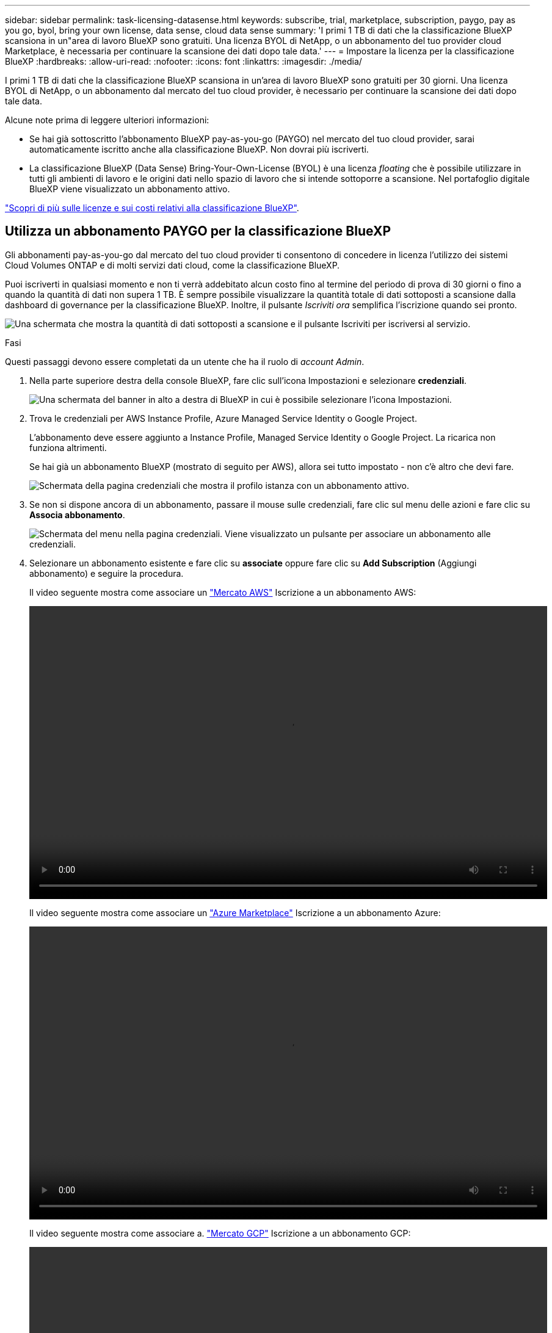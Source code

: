 ---
sidebar: sidebar 
permalink: task-licensing-datasense.html 
keywords: subscribe, trial, marketplace, subscription, paygo, pay as you go, byol, bring your own license, data sense, cloud data sense 
summary: 'I primi 1 TB di dati che la classificazione BlueXP scansiona in un"area di lavoro BlueXP sono gratuiti. Una licenza BYOL di NetApp, o un abbonamento del tuo provider cloud Marketplace, è necessaria per continuare la scansione dei dati dopo tale data.' 
---
= Impostare la licenza per la classificazione BlueXP
:hardbreaks:
:allow-uri-read: 
:nofooter: 
:icons: font
:linkattrs: 
:imagesdir: ./media/


[role="lead"]
I primi 1 TB di dati che la classificazione BlueXP scansiona in un'area di lavoro BlueXP sono gratuiti per 30 giorni. Una licenza BYOL di NetApp, o un abbonamento dal mercato del tuo cloud provider, è necessario per continuare la scansione dei dati dopo tale data.

Alcune note prima di leggere ulteriori informazioni:

* Se hai già sottoscritto l'abbonamento BlueXP pay-as-you-go (PAYGO) nel mercato del tuo cloud provider, sarai automaticamente iscritto anche alla classificazione BlueXP. Non dovrai più iscriverti.
* La classificazione BlueXP (Data Sense) Bring-Your-Own-License (BYOL) è una licenza _floating_ che è possibile utilizzare in tutti gli ambienti di lavoro e le origini dati nello spazio di lavoro che si intende sottoporre a scansione. Nel portafoglio digitale BlueXP viene visualizzato un abbonamento attivo.


link:concept-cloud-compliance.html#cost["Scopri di più sulle licenze e sui costi relativi alla classificazione BlueXP"].



== Utilizza un abbonamento PAYGO per la classificazione BlueXP

Gli abbonamenti pay-as-you-go dal mercato del tuo cloud provider ti consentono di concedere in licenza l'utilizzo dei sistemi Cloud Volumes ONTAP e di molti servizi dati cloud, come la classificazione BlueXP.

Puoi iscriverti in qualsiasi momento e non ti verrà addebitato alcun costo fino al termine del periodo di prova di 30 giorni o fino a quando la quantità di dati non supera 1 TB. È sempre possibile visualizzare la quantità totale di dati sottoposti a scansione dalla dashboard di governance per la classificazione BlueXP. Inoltre, il pulsante _Iscriviti ora_ semplifica l'iscrizione quando sei pronto.

image:screenshot_compliance_subscribe.png["Una schermata che mostra la quantità di dati sottoposti a scansione e il pulsante Iscriviti per iscriversi al servizio."]

.Fasi
Questi passaggi devono essere completati da un utente che ha il ruolo di _account Admin_.

. Nella parte superiore destra della console BlueXP, fare clic sull'icona Impostazioni e selezionare *credenziali*.
+
image:screenshot_settings_icon.gif["Una schermata del banner in alto a destra di BlueXP in cui è possibile selezionare l'icona Impostazioni."]

. Trova le credenziali per AWS Instance Profile, Azure Managed Service Identity o Google Project.
+
L'abbonamento deve essere aggiunto a Instance Profile, Managed Service Identity o Google Project. La ricarica non funziona altrimenti.

+
Se hai già un abbonamento BlueXP (mostrato di seguito per AWS), allora sei tutto impostato - non c'è altro che devi fare.

+
image:screenshot_profile_subscription.gif["Schermata della pagina credenziali che mostra il profilo istanza con un abbonamento attivo."]

. Se non si dispone ancora di un abbonamento, passare il mouse sulle credenziali, fare clic sul menu delle azioni e fare clic su *Associa abbonamento*.
+
image:screenshot_add_subscription.gif["Schermata del menu nella pagina credenziali. Viene visualizzato un pulsante per associare un abbonamento alle credenziali."]

. Selezionare un abbonamento esistente e fare clic su *associate* oppure fare clic su *Add Subscription* (Aggiungi abbonamento) e seguire la procedura.
+
Il video seguente mostra come associare un https://aws.amazon.com/marketplace/pp/prodview-oorxakq6lq7m4?sr=0-8&ref_=beagle&applicationId=AWSMPContessa["Mercato AWS"^] Iscrizione a un abbonamento AWS:

+
video::video_subscribing_aws.mp4[width=848,height=480]
+
Il video seguente mostra come associare un https://azuremarketplace.microsoft.com/en-us/marketplace/apps/netapp.cloud-manager?tab=Overview["Azure Marketplace"^] Iscrizione a un abbonamento Azure:

+
video::video_subscribing_azure.mp4[width=848,height=480]
+
Il video seguente mostra come associare a. https://console.cloud.google.com/marketplace/details/netapp-cloudmanager/cloud-manager?supportedpurview=project&rif_reserved["Mercato GCP"^] Iscrizione a un abbonamento GCP:

+
video::video_subscribing_gcp.mp4[width=848,height=480]




== Utilizzare una licenza BYOL di classificazione BlueXP

Le licenze Bring-Your-Own di NetApp offrono termini di 1, 2 o 3 anni. La licenza di classificazione BYOL BlueXP (Data Sense) è una licenza _mobile_ in cui la capacità totale è condivisa tra *tutti* gli ambienti di lavoro e le origini dati, semplificando il rinnovo e la licenza iniziale.

Se non disponi di una licenza di classificazione BlueXP, contattaci per acquistarne una:

* Mailto:ng-contact-data-sense@netapp.com?subject=Licensing[Invia e-mail per acquistare una licenza].
* Fare clic sull'icona della chat nell'angolo inferiore destro di BlueXP per richiedere una licenza.


Se si dispone di una licenza basata su nodo non assegnata per Cloud Volumes ONTAP che non si intende utilizzare, è possibile convertirla in una licenza di classificazione BlueXP con la stessa equivalenza in dollari e la stessa data di scadenza. https://docs.netapp.com/us-en/bluexp-cloud-volumes-ontap/task-manage-node-licenses.html#exchange-unassigned-node-based-licenses["Fai clic qui per ulteriori informazioni"^].

La pagina del portafoglio digitale BlueXP di BlueXP consente di gestire le licenze BYOL di classificazione BlueXP. È possibile aggiungere nuove licenze e aggiornare quelle esistenti.



=== Ottenere il file di licenza per la classificazione BlueXP

Dopo aver acquistato la licenza di classificazione BlueXP (Data Sense), attivare la licenza in BlueXP inserendo il numero di serie della classificazione BlueXP e l'account NSS oppure caricando il file di licenza NLF. Se si prevede di utilizzare questo metodo, la procedura riportata di seguito mostra come ottenere il file di licenza NLF.

Se è stata implementata la classificazione BlueXP su un host in un sito on-premise che non dispone di accesso a Internet, è necessario ottenere il file di licenza da un sistema connesso a Internet. L'attivazione della licenza utilizzando il numero seriale e l'account NSS non è disponibile per le installazioni in siti bui.

.Fasi
. Accedere a https://mysupport.netapp.com["Sito di supporto NetApp"^] E fare clic su *sistemi > licenze software*.
. Inserire il numero di serie della licenza di classificazione BlueXP.
+
image:screenshot_cloud_tiering_license_step1.gif["Una schermata che mostra una tabella di licenze dopo la ricerca per numero di serie."]

. In *License Key* (chiave di licenza), fare clic su *Get NetApp License file* (Ottieni file di licenza NetApp).
. Inserire l'ID account BlueXP (chiamato ID tenant sul sito di supporto) e fare clic su *Submit* (Invia) per scaricare il file di licenza.
+
image:screenshot_cloud_tiering_license_step2.gif["Una schermata che mostra la finestra di dialogo Get License (Ottieni licenza) in cui inserire l'ID tenant e fare clic su Submit (Invia) per scaricare il file di licenza."]

+
Puoi trovare il tuo ID account BlueXP selezionando l'elenco a discesa *account* nella parte superiore di BlueXP, quindi facendo clic su *Gestisci account* accanto all'account. L'ID account si trova nella scheda Panoramica.





=== Aggiungere le licenze BYOL di classificazione BlueXP al proprio account

Dopo aver acquistato una licenza di classificazione BlueXP (Data Sense) per l'account BlueXP, è necessario aggiungere la licenza a BlueXP per utilizzare il servizio di classificazione BlueXP.

.Fasi
. Dal menu BlueXP, fare clic su *Governance > Digital wallet*, quindi selezionare la scheda *licenze servizi dati*.
. Fare clic su *Aggiungi licenza*.
. Nella finestra di dialogo _Add License_, inserire le informazioni sulla licenza e fare clic su *Add License*:
+
** Se si dispone del numero di serie della licenza di classificazione BlueXP e si conosce il proprio account NSS, selezionare l'opzione *inserire il numero di serie* e immettere le informazioni desiderate.
+
Se il tuo account NetApp Support Site non è disponibile nell'elenco a discesa, https://docs.netapp.com/us-en/bluexp-setup-admin/task-adding-nss-accounts.html["Aggiungere l'account NSS a BlueXP"^].

** Se si dispone del file di licenza di classificazione BlueXP (richiesto se installato in un sito buio), selezionare l'opzione *Upload License file* (carica file di licenza) e seguire le istruzioni per allegare il file.
+
image:screenshot_services_license_add.png["Una schermata che mostra la pagina per aggiungere la licenza BYOL per la classificazione BlueXP."]





.Risultato
BlueXP aggiunge la licenza in modo che il servizio di classificazione BlueXP sia attivo.



=== Aggiornare una licenza BYOL di classificazione BlueXP

Se la durata della licenza è prossima alla data di scadenza, o se la capacità concessa in licenza sta raggiungendo il limite, l'utente verrà avvisato nella classificazione BlueXP.

image:screenshot_services_license_expire_cc1.png["Una schermata che mostra una licenza in scadenza nella pagina di classificazione di BlueXP."]

Questo stato viene visualizzato anche nel portafoglio digitale BlueXP.

image:screenshot_services_license_expire_cc2.png["Una schermata che mostra una licenza in scadenza nella pagina del portafoglio digitale BlueXP."]

È possibile aggiornare la licenza di classificazione BlueXP prima della scadenza, in modo da non interrompere l'accesso ai dati sottoposti a scansione.

.Fasi
. Fare clic sull'icona della chat in basso a destra in BlueXP per richiedere un'estensione del termine o una capacità aggiuntiva alla licenza Cloud Data Sense per il numero di serie specifico. È inoltre possibile inviare all'indirizzo mailto:ng-contact-data-sense@netapp.com?subject=Licensing[inviare un'e-mail per richiedere un aggiornamento della licenza].
+
Dopo aver pagato la licenza e averla registrata nel NetApp Support Site, BlueXP aggiorna automaticamente la licenza nel portafoglio digitale BlueXP e la pagina licenze servizi dati rifletterà la modifica tra 5 e 10 minuti.

. Se BlueXP non riesce ad aggiornare automaticamente la licenza (ad esempio, se installata in un sito buio), sarà necessario caricare manualmente il file di licenza.
+
.. È possibile <<Ottenere il file di licenza per la classificazione BlueXP,Ottenere il file di licenza dal NetApp Support Site>>.
.. Nella pagina del portafoglio digitale BlueXP della scheda _licenze servizi dati_, fare clic su image:screenshot_horizontal_more_button.gif["Icona Altro"] Per il numero di serie del servizio che si sta aggiornando, fare clic su *Aggiorna licenza*.
+
image:screenshot_services_license_update.png["Schermata che mostra la selezione del pulsante Update License (Aggiorna licenza) per un determinato servizio."]

.. Nella pagina _Update License_, caricare il file di licenza e fare clic su *Update License* (Aggiorna licenza).




.Risultato
BlueXP aggiorna la licenza in modo che il servizio di classificazione BlueXP continui ad essere attivo.



=== Considerazioni sulla licenza BYOL

Quando si utilizza una licenza BYOL di classificazione BlueXP (Data Sense), BlueXP visualizza un avviso nell'interfaccia utente di classificazione BlueXP e nell'interfaccia utente del portafoglio digitale BlueXP quando la dimensione di tutti i dati che si sta scansionando è prossima al limite di capacità o alla data di scadenza della licenza. Vengono visualizzati i seguenti avvisi:

* Quando la quantità di dati che si sta scansionando ha raggiunto il 80% della capacità concessa in licenza, e di nuovo quando si è raggiunto il limite
* 30 giorni prima della scadenza di una licenza e di nuovo alla scadenza della stessa


Utilizzare l'icona chat in basso a destra dell'interfaccia BlueXP per rinnovare la licenza quando vengono visualizzati questi avvisi.

Se la licenza scade o si è raggiunto il limite BYOL, la classificazione BlueXP continua a funzionare, ma l'accesso ai dashboard viene bloccato in modo da non visualizzare le informazioni relative ai dati sottoposti a scansione. Solo la pagina _Configuration_ è disponibile nel caso in cui si desideri ridurre il numero di volumi sottoposti a scansione per portare potenzialmente l'utilizzo della capacità al di sotto del limite di licenza.

Una volta rinnovata la licenza BYOL, BlueXP aggiorna automaticamente la licenza nel portafoglio digitale BlueXP e fornisce l'accesso completo a tutti i dashboard. Se BlueXP non riesce ad accedere al file di licenza tramite una connessione Internet sicura (ad esempio, se installato in un sito buio), è possibile ottenere il file da soli e caricarlo manualmente su BlueXP. Per istruzioni, vedere <<Aggiornare una licenza BYOL di classificazione BlueXP,Come aggiornare una licenza di classificazione BlueXP>>.


NOTE: Se l'account in uso dispone sia di una licenza BYOL che DI un abbonamento PAYGO, la classificazione BlueXP _non_ passerà all'abbonamento PAYGO alla scadenza della licenza BYOL. È necessario rinnovare la licenza BYOL.

